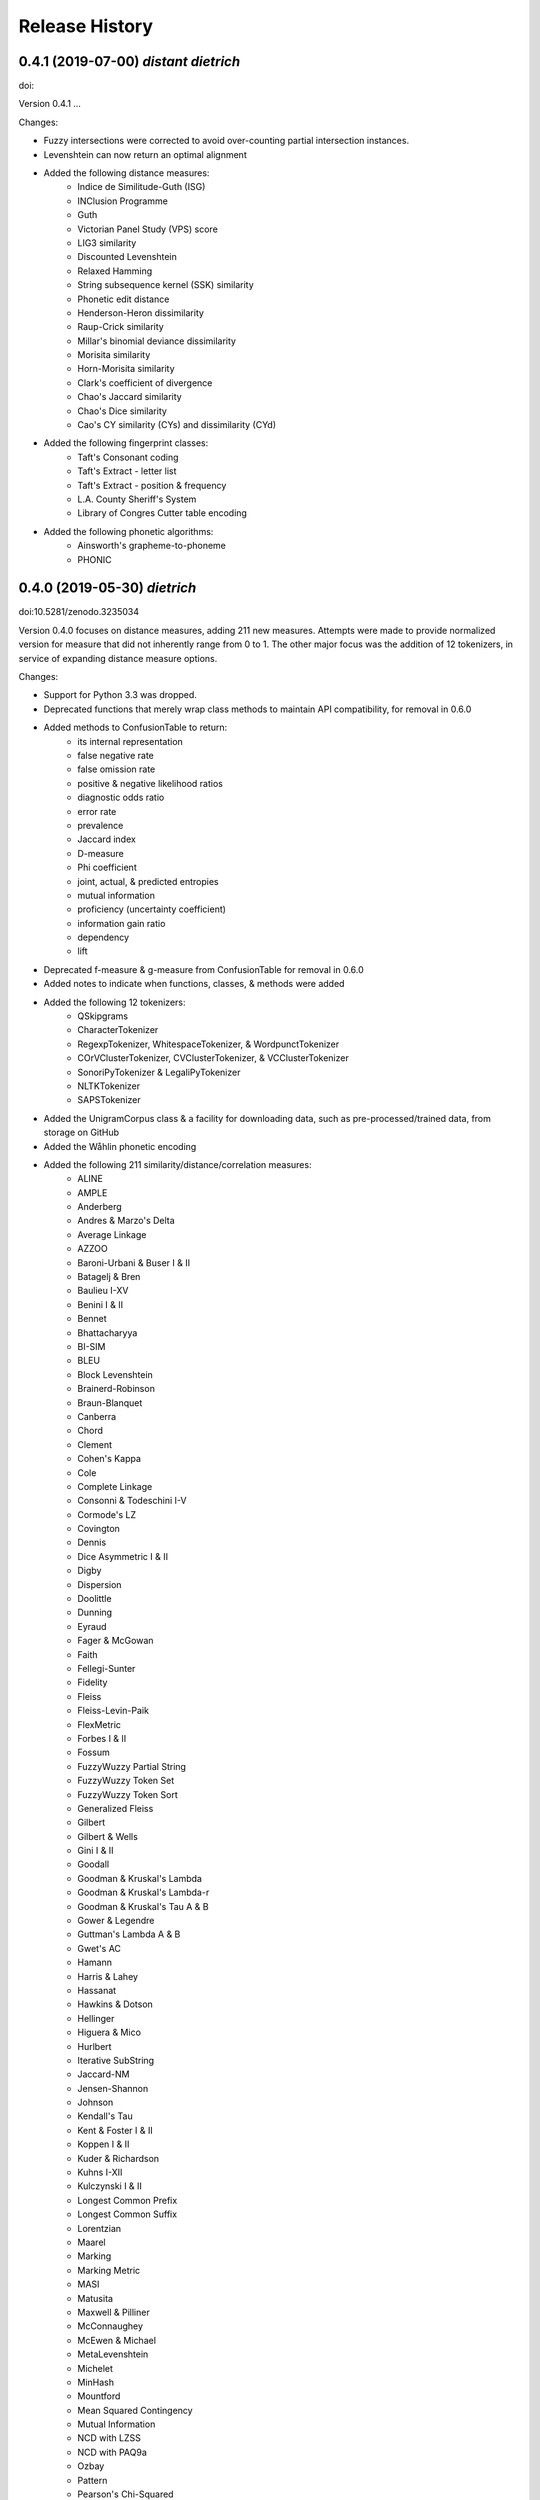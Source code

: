 Release History
---------------

0.4.1 (2019-07-00) *distant dietrich*
+++++++++++++++++++++++++++++++++++++

doi:

Version 0.4.1 ...

Changes:

- Fuzzy intersections were corrected to avoid over-counting partial
  intersection instances.
- Levenshtein can now return an optimal alignment
- Added the following distance measures:
    - Indice de Similitude-Guth (ISG)
    - INClusion Programme
    - Guth
    - Victorian Panel Study (VPS) score
    - LIG3 similarity
    - Discounted Levenshtein
    - Relaxed Hamming
    - String subsequence kernel (SSK) similarity
    - Phonetic edit distance
    - Henderson-Heron dissimilarity
    - Raup-Crick similarity
    - Millar's binomial deviance dissimilarity
    - Morisita similarity
    - Horn-Morisita similarity
    - Clark's coefficient of divergence
    - Chao's Jaccard similarity
    - Chao's Dice similarity
    - Cao's CY similarity (CYs) and dissimilarity (CYd)
- Added the following fingerprint classes:
    - Taft's Consonant coding
    - Taft's Extract - letter list
    - Taft's Extract - position & frequency
    - L.A. County Sheriff's System
    - Library of Congres Cutter table encoding
- Added the following phonetic algorithms:
    - Ainsworth's grapheme-to-phoneme
    - PHONIC


0.4.0 (2019-05-30) *dietrich*
+++++++++++++++++++++++++++++

doi:10.5281/zenodo.3235034

Version 0.4.0 focuses on distance measures, adding 211 new measures. Attempts
were made to provide normalized version for measure that did not inherently
range from 0 to 1. The other major focus was the addition of 12 tokenizers, in
service of expanding distance measure options.

Changes:

- Support for Python 3.3 was dropped.
- Deprecated functions that merely wrap class methods to maintain API
  compatibility, for removal in 0.6.0
- Added methods to ConfusionTable to return:
    - its internal representation
    - false negative rate
    - false omission rate
    - positive & negative likelihood ratios
    - diagnostic odds ratio
    - error rate
    - prevalence
    - Jaccard index
    - D-measure
    - Phi coefficient
    - joint, actual, & predicted entropies
    - mutual information
    - proficiency (uncertainty coefficient)
    - information gain ratio
    - dependency
    - lift
- Deprecated f-measure & g-measure from ConfusionTable for removal in
  0.6.0
- Added notes to indicate when functions, classes, & methods were added
- Added the following 12 tokenizers:
    - QSkipgrams
    - CharacterTokenizer
    - RegexpTokenizer, WhitespaceTokenizer, & WordpunctTokenizer
    - COrVClusterTokenizer, CVClusterTokenizer, & VCClusterTokenizer
    - SonoriPyTokenizer & LegaliPyTokenizer
    - NLTKTokenizer
    - SAPSTokenizer
- Added the UnigramCorpus class & a facility for downloading data, such as
  pre-processed/trained data, from storage on GitHub
- Added the Wåhlin phonetic encoding
- Added the following 211 similarity/distance/correlation measures:
    - ALINE
    - AMPLE
    - Anderberg
    - Andres & Marzo's Delta
    - Average Linkage
    - AZZOO
    - Baroni-Urbani & Buser I & II
    - Batagelj & Bren
    - Baulieu I-XV
    - Benini I & II
    - Bennet
    - Bhattacharyya
    - BI-SIM
    - BLEU
    - Block Levenshtein
    - Brainerd-Robinson
    - Braun-Blanquet
    - Canberra
    - Chord
    - Clement
    - Cohen's Kappa
    - Cole
    - Complete Linkage
    - Consonni & Todeschini I-V
    - Cormode's LZ
    - Covington
    - Dennis
    - Dice Asymmetric I & II
    - Digby
    - Dispersion
    - Doolittle
    - Dunning
    - Eyraud
    - Fager & McGowan
    - Faith
    - Fellegi-Sunter
    - Fidelity
    - Fleiss
    - Fleiss-Levin-Paik
    - FlexMetric
    - Forbes I & II
    - Fossum
    - FuzzyWuzzy Partial String
    - FuzzyWuzzy Token Set
    - FuzzyWuzzy Token Sort
    - Generalized Fleiss
    - Gilbert
    - Gilbert & Wells
    - Gini I & II
    - Goodall
    - Goodman & Kruskal's Lambda
    - Goodman & Kruskal's Lambda-r
    - Goodman & Kruskal's Tau A & B
    - Gower & Legendre
    - Guttman's Lambda A & B
    - Gwet's AC
    - Hamann
    - Harris & Lahey
    - Hassanat
    - Hawkins & Dotson
    - Hellinger
    - Higuera & Mico
    - Hurlbert
    - Iterative SubString
    - Jaccard-NM
    - Jensen-Shannon
    - Johnson
    - Kendall's Tau
    - Kent & Foster I & II
    - Koppen I & II
    - Kuder & Richardson
    - Kuhns I-XII
    - Kulczynski I & II
    - Longest Common Prefix
    - Longest Common Suffix
    - Lorentzian
    - Maarel
    - Marking
    - Marking Metric
    - MASI
    - Matusita
    - Maxwell & Pilliner
    - McConnaughey
    - McEwen & Michael
    - MetaLevenshtein
    - Michelet
    - MinHash
    - Mountford
    - Mean Squared Contingency
    - Mutual Information
    - NCD with LZSS
    - NCD with PAQ9a
    - Ozbay
    - Pattern
    - Pearson's Chi-Squared
    - Pearson & Heron II
    - Pearson II & III
    - Pearson's Phi
    - Peirce
    - Positional Q-Gram Dice, Jaccard, & Overlap
    - Q-Gram
    - Quantitative Cosine, Dice, & Jaccard
    - Rees-Levenshtein
    - Roberts
    - Rogers & Tanimoto
    - Rogot & Goldberg
    - Rouge-L, -S, -SU, & -W
    - Russell & Rao
    - SAPS
    - Scott's Pi
    - Shape
    - Shapira & Storer I
    - Sift4 Extended
    - Single Linkage
    - Size
    - Soft Cosine
    - SoftTF-IDF
    - Sokal & Michener
    - Sokal & Sneath I-V
    - Sorgenfrei
    - Steffensen
    - Stiles
    - Stuart's Tau
    - Tarantula
    - Tarwid
    - Tetrachoric
    - TF-IDF
    - Tichy
    - Tulloss's R, S, T, & U
    - Unigram Subtuple
    - Unknown A-M
    - Upholt
    - Warrens I-V
    - Weighted Jaccard
    - Whittaker
    - Yates' Chi-Squared
    - YJHHR
    - Yujian & Bo
    - Yule's Q, Q II, & Y
- Four intersection types are now supported for all distance measure that are
  based on _TokenDistance. In addition to basic crisp intersections, soft,
  fuzzy, and group linkage intersections have been provided.


0.3.6 (2018-11-17) *classy carl*
++++++++++++++++++++++++++++++++

doi:10.5281/zenodo.1490537

Changes:

- Most functions were encapsulated into classes.
- Each class is broken out into its own file, with test files paralleling
  library files.
- Documentation was converted from Sphinx markup to Numpy style.
- A tutorial was written for each subpackage.
- Documentation was cleaned up, with math markup corrections and many
  additional links.


0.3.5 (2018-10-31) *cantankerous carl*
++++++++++++++++++++++++++++++++++++++

doi:10.5281/zenodo.1463204

Version 0.3.5 focuses on refactoring the whole project. The API itself remains
largely the same as in previous versions, but underlyingly modules have been
split up. Essentially no new features are added (bugfixes aside) in this
version.

Changes:

- Refactored library and tests into smaller modules
- Broke compression distances (NCD) out into separate functions
- Adopted Black code style
- Added pyproject.toml to use Poetry for packaging (but will continue using
  setuptools and setup.py for the present)
- Minor bug fixes


0.3.0 (2018-10-15) *carl*
+++++++++++++++++++++++++

doi:10.5281/zenodo.1462443

Version 0.3.0 focuses on additional phonetic algorithms, but does add numerous
distance measures, fingerprints, and even a few stemmers. Another focus was
getting everything to build again (including docs) and to move to more
standard modern tools (flake8, tox, etc.).

Changes:

- Fixed implementation of Bag distance
- Updated BMPM to version 3.10
- Fixed Sphinx documentation on readthedocs.org
- Split string fingerprints out of clustering into their own module
- Added support for q-grams to skip-n characters
- New phonetic algorithms:
   - Statistics Canada
   - Lein
   - Roger Root
   - Oxford Name Compression Algorithm (ONCA)
   - Eudex phonetic hash
   - Haase Phonetik
   - Reth-Schek Phonetik
   - FONEM
   - Parmar-Kumbharana
   - Davidson's Consonant Code
   - SoundD
   - PSHP Soundex/Viewex Coding
   - an early version of Henry Code
   - Norphone
   - Dolby Code
   - Phonetic Spanish
   - Spanish Metaphone
   - MetaSoundex
   - SoundexBR
   - NRL English-to-phoneme
- New string fingerprints:
   - Cisłak & Grabowski's occurrence fingerprint
   - Cisłak & Grabowski's occurrence halved fingerprint
   - Cisłak & Grabowski's count fingerprint
   - Cisłak & Grabowski's position fingerprint
   - Synoname Toolcode
- New distance measures:
   - Minkowski distance & similarity
   - Manhattan distance & similarity
   - Euclidean distance & similarity
   - Chebyshev distance & similarity
   - Eudex distances
   - Sift4 distance
   - Baystat distance & similarity
   - Typo distance
   - Indel distance
   - Synoname
- New stemmers:
   - UEA-Lite Stemmer
   - Paice-Husk Stemmer
   - Schinke Latin stemmer
   - S stemmer
- Eliminated ._compat submodule in favor of six
- Transitioned from PEP8 to flake8, etc.
- Phonetic algorithms now consistently use max_length=-1 to indicate that
  there should be no length limit
- Added example notebooks in binder directory


0.2.0 (2015-05-27) *berthold*
+++++++++++++++++++++++++++++

- Added Caumanns' German stemmer
- Added Lovins' English stemmer
- Updated Beider-Morse Phonetic Matching to 3.04
- Added Sphinx documentation


0.1.1 (2015-05-12) *albrecht*
+++++++++++++++++++++++++++++

- First Beta release to PyPI
